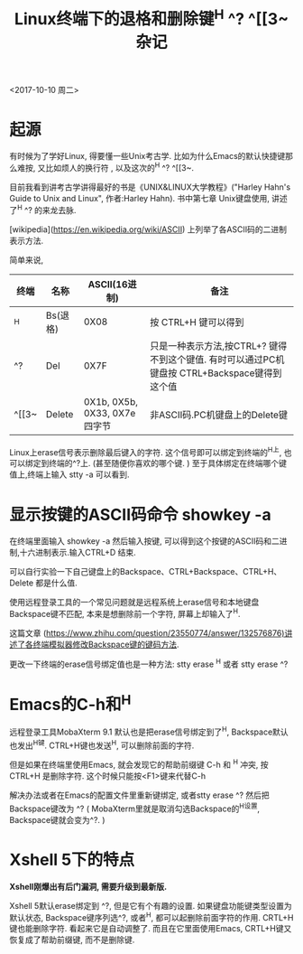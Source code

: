 #+TITLE: Linux终端下的退格和删除键^H ^? ^[[3~ 杂记

<2017-10-10 周二>

* 起源
有时候为了学好Linux, 得要懂一些Unix考古学. 比如为什么Emacs的默认快捷键那么难按, 又比如烦人的换行符 \r和\n, 以及这次的^H  ^?  ^[[3~.

目前我看到讲考古学讲得最好的书是《UNIX&LINUX大学教程》("Harley Hahn's Guide to Unix and Linux", 作者:Harley Hahn). 书中第七章 Unix键盘使用, 讲述了^H  ^? 的来龙去脉.

[wikipedia](https://en.wikipedia.org/wiki/ASCII) 上列举了各ASCII码的二进制\十六进制\终端输入\C语言   表示方法. 

简单来说, 

| 终端  | 名称     |                 ASCII(16进制) | 备注                                                                                          |
|-------+----------+-------------------------------+-----------------------------------------------------------------------------------------------|
| ^H    | Bs(退格) |                          0X08 | 按 CTRL+H 键可以得到                                                                          |
| ^?    | Del      |                          0X7F | 只是一种表示方法,按CTRL+? 键得不到这个键值. 有时可以通过PC机键盘按 CTRL+Backspace键得到这个值 |
| ^[[3~ | Delete   | 0X1b, 0X5b, 0X33, 0X7e 四字节 | 非ASCII码.PC机键盘上的Delete键                                                                |


Linux上erase信号表示删除最后键入的字符. 这个信号即可以绑定到终端的^H上, 也可以绑定到终端的^?上. (甚至随便你喜欢的哪个键. ) 至于具体绑定在终端哪个键值上,终端上输入 stty -a 可以看到.

* 显示按键的ASCII码命令 showkey -a

在终端里面输入 showkey -a 然后输入按键, 可以得到这个按键的ASCII码和二进制,十六进制表示.输入CTRL+D 结束.

可以自行实验一下自己键盘上的Backspace、CTRL+Backspace、CTRL+H、Delete 都是什么值.

使用远程登录工具的一个常见问题就是远程系统上erase信号和本地键盘Backspace键不匹配, 本来是想删除前一个字符, 屏幕上却输入了^H.

这篇文章 (https://www.zhihu.com/question/23550774/answer/132576876)讲述了各终端模拟器修改Backspace键的键码方法.

更改一下终端的erase信号绑定值也是一种方法:
stty erase ^H  或者
stty erase ^?

* Emacs的C-h和^H

远程登录工具MobaXterm 9.1 默认也是把erase信号绑定到了^H, Backspace默认也发出^H键.  CTRL+H键也发送^H, 可以删除前面的字符.

但是如果在终端里使用Emacs, 就会发现它的帮助前缀键 C-h 和 ^H 冲突, 按CTRL+H 是删除字符. 这个时候只能按<F1>键来代替C-h

解决办法或者在Emacs的配置文件里重新键绑定, 或者stty erase ^? 然后把Backspace键改为 ^? ( MobaXterm里就是取消勾选Backspace的^H设置, Backspace键就会变为^?. )

* Xshell 5下的特点

*Xshell刚爆出有后门漏洞, 需要升级到最新版.*

Xshell 5默认erase绑定到 ^?, 但是它有个有趣的设置. 如果键盘功能键类型设置为默认状态, Backspace键序列选^?, 或者^H, 都可以起删除前面字符的作用. CRTL+H键也能删除字符. 看起来它是自动调整了. 而且在它里面使用Emacs,  CRTL+H键又恢复成了帮助前缀键, 而不是删除键.

